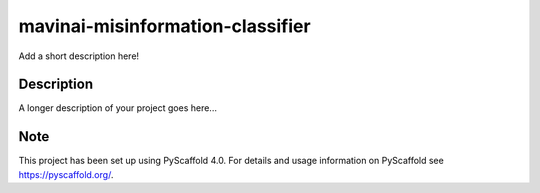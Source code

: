 =================================
mavinai-misinformation-classifier
=================================


Add a short description here!


Description
===========

A longer description of your project goes here...


.. _pyscaffold-notes:

Note
====

This project has been set up using PyScaffold 4.0. For details and usage
information on PyScaffold see https://pyscaffold.org/.
